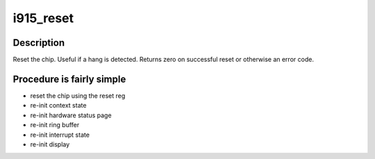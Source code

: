 .. -*- coding: utf-8; mode: rst -*-
.. src-file: drivers/gpu/drm/i915/i915_drv.c

.. _`i915_reset`:

i915_reset
==========

.. c:function:: int i915_reset(struct drm_i915_private *dev_priv)

    reset chip after a hang

    :param struct drm_i915_private \*dev_priv:
        *undescribed*

.. _`i915_reset.description`:

Description
-----------

Reset the chip.  Useful if a hang is detected. Returns zero on successful
reset or otherwise an error code.

.. _`i915_reset.procedure-is-fairly-simple`:

Procedure is fairly simple
--------------------------

- reset the chip using the reset reg
- re-init context state
- re-init hardware status page
- re-init ring buffer
- re-init interrupt state
- re-init display

.. This file was automatic generated / don't edit.

